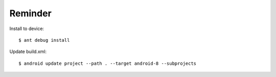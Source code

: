 Reminder
--------

Install to device::

   $ ant debug install

Update build.xml::

   $ android update project --path . --target android-8 --subprojects


